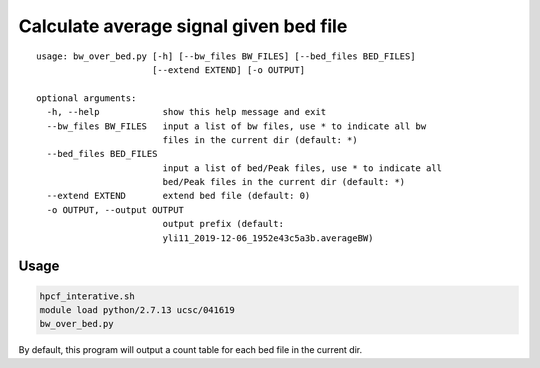 Calculate average signal given bed file
======================================


::


	usage: bw_over_bed.py [-h] [--bw_files BW_FILES] [--bed_files BED_FILES]
	                      [--extend EXTEND] [-o OUTPUT]

	optional arguments:
	  -h, --help            show this help message and exit
	  --bw_files BW_FILES   input a list of bw files, use * to indicate all bw
	                        files in the current dir (default: *)
	  --bed_files BED_FILES
	                        input a list of bed/Peak files, use * to indicate all
	                        bed/Peak files in the current dir (default: *)
	  --extend EXTEND       extend bed file (default: 0)
	  -o OUTPUT, --output OUTPUT
	                        output prefix (default:
	                        yli11_2019-12-06_1952e43c5a3b.averageBW)

Usage
^^^^^

.. code:: bash

	hpcf_interative.sh
	module load python/2.7.13 ucsc/041619
	bw_over_bed.py

By default, this program will output a count table for each bed file in the current dir.

















